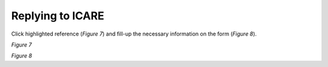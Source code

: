 Replying to ICARE
===============================================

Click highlighted reference (*Figure 7*) and fill-up the necessary information on the form (*Figure 8*). 

.. image:: images/view1.png
   :width: 800
   :alt: Opening

*Figure 7*

.. image:: images/reply.png
   :width: 800
   :alt: Opening

*Figure 8*